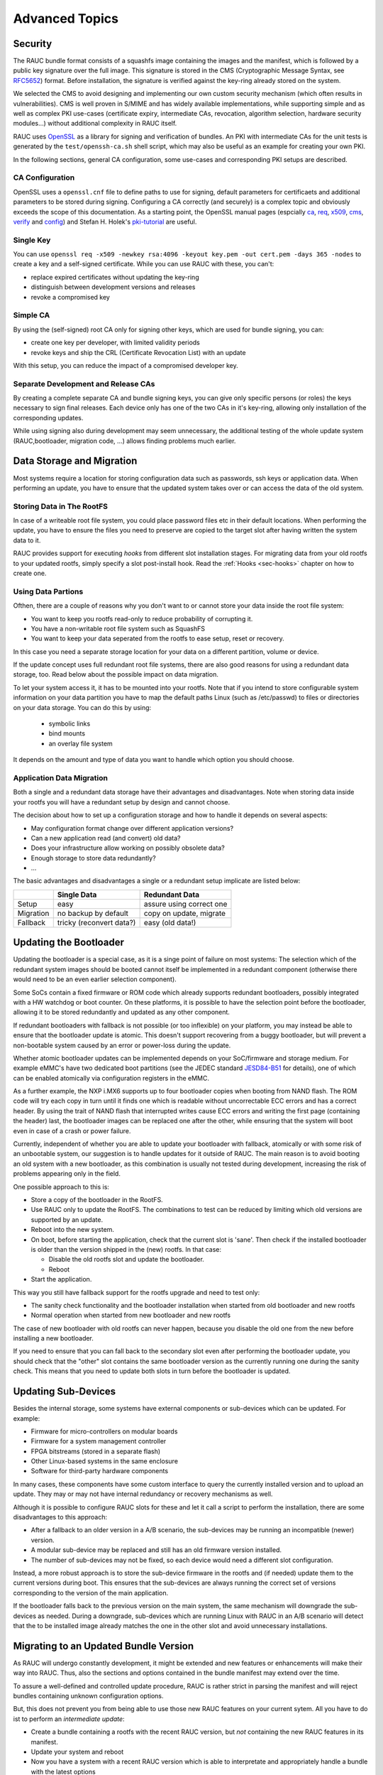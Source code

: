 Advanced Topics
===============

Security
--------

The RAUC bundle format consists of a squashfs image containing the images and
the manifest, which is followed by a public key signature over the full image.
This signature is stored in the CMS (Cryptographic Message Syntax, see RFC5652_)
format.
Before installation, the signature is verified against the key-ring already
stored on the system.

.. _RFC5652: https://tools.ietf.org/html/rfc5652

We selected the CMS to avoid designing and implementing our own custom security
mechanism (which often results in vulnerabilities).
CMS is well proven in S/MIME and has widely available implementations, while
supporting simple and as well as complex PKI use-cases (certificate expiry,
intermediate CAs, revocation, algorithm selection, hardware security modules…)
without additional complexity in RAUC itself.

RAUC uses OpenSSL_ as a library for signing and verification of bundles.
An PKI with intermediate CAs for the unit tests is generated by the
``test/openssh-ca.sh`` shell script, which may also be useful as an example for
creating your own PKI.

.. _OpenSSL: https://www.openssl.org/

In the following sections, general CA configuration, some use-cases and
corresponding PKI setups are described.

CA Configuration
~~~~~~~~~~~~~~~~

OpenSSL uses a ``openssl.cnf`` file to define paths to use for signing, default
parameters for certificaets and additional parameters to be stored during
signing.
Configuring a CA correctly (and securely) is a complex topic and obviously
exceeds the scope of this documentation.
As a starting point, the OpenSSL manual pages (espcially ca_, req_, x509_, cms_,
verify_ and config_) and Stefan H. Holek's pki-tutorial_ are useful.

.. _ca: https://www.openssl.org/docs/manmaster/man1/ca.html
.. _req: https://www.openssl.org/docs/manmaster/man1/req.html
.. _x509: https://www.openssl.org/docs/manmaster/man1/x509.html
.. _cms: https://www.openssl.org/docs/manmaster/man1/cms.html
.. _verify: https://www.openssl.org/docs/manmaster/man1/verify.html
.. _config: https://www.openssl.org/docs/manmaster/man5/config.html

.. _pki-tutorial: https://pki-tutorial.readthedocs.io/

Single Key
~~~~~~~~~~

You can use ``openssl req -x509 -newkey rsa:4096 -keyout key.pem -out
cert.pem -days 365 -nodes`` to create a key and a self-signed certificate.
While you can use RAUC with these, you can't:

* replace expired certificates without updating the key-ring
* distinguish between development versions and releases
* revoke a compromised key

Simple CA
~~~~~~~~~

By using the (self-signed) root CA only for signing other keys, which are used
for bundle signing, you can:

* create one key per developer, with limited validity periods
* revoke keys and ship the CRL (Certificate Revocation List) with an update

With this setup, you can reduce the impact of a compromised developer key.

Separate Development and Release CAs
~~~~~~~~~~~~~~~~~~~~~~~~~~~~~~~~~~~~

By creating a complete separate CA and bundle signing keys, you can give only
specific persons (or roles) the keys necessary to sign final releases.
Each device only has one of the two CAs in it's key-ring, allowing only
installation of the corresponding updates.

While using signing also during development may seem unnecessary, the additional
testing of the whole update system (RAUC,bootloader, migration code, …) allows
finding problems much earlier.

Data Storage and Migration
--------------------------

Most systems require a location for storing configuration data such as
passwords, ssh keys or application data.
When performing an update, you have to ensure that the updated system takes
over or can access the data of the old system.

Storing Data in The RootFS
~~~~~~~~~~~~~~~~~~~~~~~~~~

In case of a writeable root file system, you could place password files
etc in their default locations.
When performing the update, you have to ensure the files you need to preserve
are copied to the target slot after having written
the system data to it.

RAUC provides support for executing *hooks* from different slot installation
stages.
For migrating data from your old rootfs to your updated rootfs,
simply specify a slot post-install hook.
Read the :ref:`Hooks <sec-hooks>` chapter on how to create one.

Using Data Partions
~~~~~~~~~~~~~~~~~~~

Ofthen, there are a couple of reasons why you don't want to or cannot store
your data inside the root file system:

* You want to keep you rootfs read-only to reduce probability of corrupting it.
* You have a non-writable root file system such as SquashFS
* You want to keep your data seperated from the rootfs to ease setup, reset or
  recovery.

In this case you need a separate storage location for your data on a different
partition, volume or device.

If the update concept uses full redundant root file systems,
there are also good reasons for using a redundant data storage, too.
Read below about the possible impact on data migration.

To let your system access it, it has to be mounted into your rootfs.
Note that if you intend to store configurable system information on your data
partition you have to map the default paths Linux (such as /etc/passwd) to
files or directories on your data storage. You can do this by using:

 * symbolic links
 * bind mounts
 * an overlay file system

It depends on the amount and type of data you want to handle which option you
should choose.

Application Data Migration
~~~~~~~~~~~~~~~~~~~~~~~~~~

.. image:: images/data_migration.svg
  :width: 500

Both a single and a redundant data storage have their advantages and
disadvantages.
Note when storing data inside your rootfs you will have a redundant setup by
design and cannot choose.


The decision about how to set up a configuration storage and how to handle it
depends on several aspects:

* May configuration format change over different application versions?
* Can a new application read (and convert) old data?
* Does your infrastructure allow working on possibly obsolete data?
* Enough storage to store data redundantly?
* ...

The basic advantages and disadvantages a single or a redundant setup implicate
are listed below:

+-----------+--------------------------+---------------------------+
|           | Single Data              | Redundant Data            |
+===========+==========================+===========================+
| Setup     | easy                     | assure using correct one  |
+-----------+--------------------------+---------------------------+
| Migration | no backup by default     | copy on update, migrate   |
+-----------+--------------------------+---------------------------+
| Fallback  | tricky (reconvert data?) | easy (old data!)          |
+-----------+--------------------------+---------------------------+


Updating the Bootloader
-----------------------

Updating the bootloader is a special case, as it is a singe point of failure on
most systems:
The selection which of the redundant system images should be booted cannot
itself be implemented in a redundant component (otherwise there would need to
be an even earlier selection component).

Some SoCs contain a fixed firmware or ROM code which already supports redundant
bootloaders, possibly integrated with a HW watchdog or boot counter.
On these platforms, it is possible to have the selection point before the
bootloader, allowing it to be stored redundantly and updated as any other
component.

If redundant bootloaders with fallback is not possible (or too inflexible) on
your platform, you may instead be able to ensure that the bootloader update is
atomic.
This doesn't support recovering from a buggy bootloader, but will prevent a
non-bootable system caused by an error or power-loss during the update.

Whether atomic bootloader updates can be implemented depends on your
SoC/firmware and storage medium.
For example eMMC's have two dedicated boot partitions (see the JEDEC standard
JESD84-B51_ for details), one of which can be enabled atomically via
configuration registers in the eMMC.

.. _JESD84-B51: http://www.jedec.org/standards-documents/results/jesd84-b51

As a further example, the NXP i.MX6 supports up to four bootloader copies when
booting from NAND flash.
The ROM code will try each copy in turn until it finds one which is readable
without uncorrectable ECC errors and has a correct header.
By using the trait of NAND flash that interrupted writes cause ECC errors and
writing the first page (containing the header) last, the bootloader images can
be replaced one after the other, while ensuring that the system will boot even in
case of a crash or power failure.

Currently, independent of whether you are able to update your bootloader with
fallback, atomically or with some risk of an unbootable system, our suggestion
is to handle updates for it outside of RAUC.
The main reason is to avoid booting an old system with a new bootloader, as this
combination is usually not tested during development, increasing the risk of
problems appearing only in the field.

One possible approach to this is:

* Store a copy of the bootloader in the RootFS.
* Use RAUC only to update the RootFS. The combinations to test
  can be reduced by limiting which old versions are supported by an update.
* Reboot into the new system.
* On boot, before starting the application, check that the current slot
  is 'sane'. Then check if the installed bootloader is older than the
  version shipped in the (new) rootfs. In that case:

  * Disable the old rootfs slot and update the bootloader.
  * Reboot
* Start the application.

This way you still have fallback support for the rootfs upgrade and need
to test only:

* The sanity check functionality and the bootloader installation when started
  from old bootloader and new rootfs
* Normal operation when started from new bootloader and new rootfs

The case of new bootloader with old rootfs can never happen, because you
disable the old one from the new before installing a new bootloader.

If you need to ensure that you can fall back to the secondary slot even after
performing the bootloader update, you should check that the "other" slot
contains the same bootloader version as the currently running one during the
sanity check.
This means that you need to update both slots in turn before the bootloader is
updated.

Updating Sub-Devices
--------------------

Besides the internal storage, some systems have external components or
sub-devices which can be updated.
For example:

* Firmware for micro-controllers on modular boards
* Firmware for a system management controller
* FPGA bitstreams (stored in a separate flash)
* Other Linux-based systems in the same enclosure
* Software for third-party hardware components

In many cases, these components have some custom interface to query the
currently installed version and to upload an update.
They may or may not have internal redundancy or recovery mechanisms as well.

Although it is possible to configure RAUC slots for these and let it call a
script to perform the installation, there are some disadvantages to this
approach:

* After a fallback to an older version in a A/B scenario, the sub-devices may be
  running an incompatible (newer) version.
* A modular sub-device may be replaced and still has an old firmware version
  installed.
* The number of sub-devices may not be fixed, so each device would need a
  different slot configuration.

Instead, a more robust approach is to store the sub-device firmware in the
rootfs and (if needed) update them to the current versions during boot.
This ensures that the sub-devices are always running the correct set of versions
corresponding to the version of the main application.

If the bootloader falls back to the previous version on the main system, the
same mechanism will downgrade the sub-devices as needed.
During a downgrade, sub-devices which are running Linux with RAUC in an A/B
scenario will detect that the to be installed image already matches the one in
the other slot and avoid unnecessary installations.

Migrating to an Updated Bundle Version
--------------------------------------

As RAUC will undergo constantly development, it might be extended and new
features or enhancements will make their way into RAUC.
Thus, also the sections and options contained in the bundle manifest may
extend over the time.

To assure a well-defined and controlled update procedure,
RAUC is rather strict in parsing the manifest and will reject bundles
containing unknown configuration options.

But, this does not prevent you from being able to use those new RAUC features
on your current sytem.
All you have to do ist to perform an *intermediate update*:

* Create a bundle containing a rootfs with the recent RAUC version,
  but *not* containing the new RAUC features in its manifest.
* Update your system and reboot
* Now you have a system with a recent RAUC version which is able to
  interpretate and appropriately handle a bundle with the latest options

Software Deployment
-------------------

When designing your update infrastructure, you must think about how to deploy
the updates you produce to your device(s).
In general, you have two major options:
Deployment via storage media such as USB sticks or network-based deployment.

As RAUC uses signed bundles instead of e.g. trusted connections to enable update
author verification, RAUC fully supports both method with the same technique
and you may also use both of them in parallel.

Some factors tha will have an influence on the decision which method to use can
be:

* Do you have network access on the devie?
* How many devices have to be updated?
* Who will perform the update?

Deployment via Storage Media
~~~~~~~~~~~~~~~~~~~~~~~~~~~~

This method is mainly used for decentralized updates of devices without network
access (either due to missing infrastructure or because of security concerns).

To handle deployment via storage media, you need a component that detects the
plugged-in storage media and calls RAUC to trigger the actual installation.

When using systemd, you could use auto-mount units for detecting plugged-in
media and trigger an installation.

Deployment via Deployment Server
~~~~~~~~~~~~~~~~~~~~~~~~~~~~~~~~

Deployment over network is especially useful when having a larger set of
devices to update or direct access to these devices is tricky.

As RAUC focuses on update handling on the target side, it does not provide a
deployment server out of the box.
But if you do not already have a deployment infrastructure, there a few Open
Source Deployment server implementations available in the wilderness.

One of it worth being mentioned is
`hawkBit <https://eclipse.org/hawkbit/>`_ from the Eclipse IoT project which
also provides some strategies for Rollout Management for larger-scale device
farms.

The RAUC hawkBit client
^^^^^^^^^^^^^^^^^^^^^^^

As a separate project, the RAUC development team provides a python-based
example application that acts as hawkBit client via its REST DDI-API while
controlling RAUC via D-Bus.

For more information and testing it, visit it on GitHub:

https://github.com/rauc/rauc-hawkbit

It is also available via pypi:

https://pypi.python.org/pypi/rauc-hawkbit/
